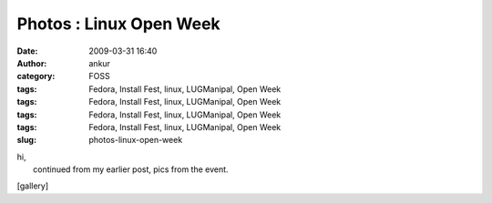 Photos : Linux Open Week
########################
:date: 2009-03-31 16:40
:author: ankur
:category: FOSS
:tags: Fedora, Install Fest, linux, LUGManipal, Open Week
:tags: Fedora, Install Fest, linux, LUGManipal, Open Week
:tags: Fedora, Install Fest, linux, LUGManipal, Open Week
:tags: Fedora, Install Fest, linux, LUGManipal, Open Week
:slug: photos-linux-open-week

| hi,
|  continued from my earlier post, pics from the event.

[gallery]
